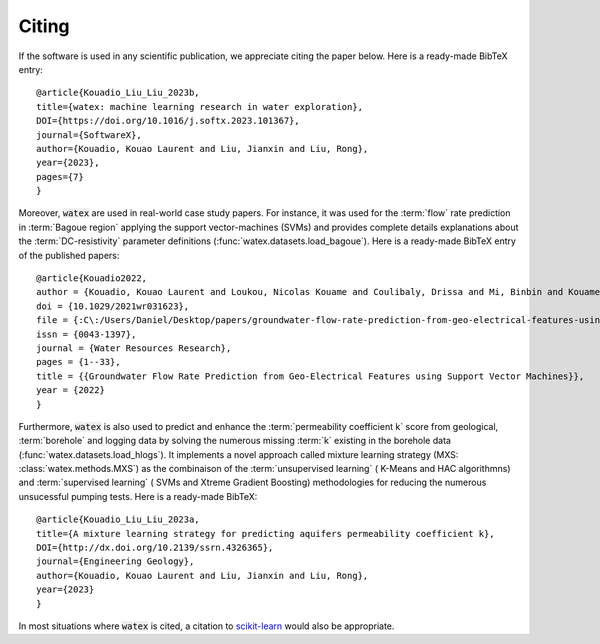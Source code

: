 .. _citing:

=============
Citing 
=============


If the software is used in any scientific publication, we appreciate citing the paper below. 
Here is a ready-made BibTeX entry:

.. highlight:: none

::

    @article{Kouadio_Liu_Liu_2023b,
    title={watex: machine learning research in water exploration}, 
    DOI={https://doi.org/10.1016/j.softx.2023.101367}, 
    journal={SoftwareX}, 
    author={Kouadio, Kouao Laurent and Liu, Jianxin and Liu, Rong}, 
    year={2023}, 
    pages={7} 
    }

Moreover, :code:`watex` are used in real-world case study papers. For instance, it was used for  the :term:`flow` rate prediction 
in :term:`Bagoue region` applying the support vector-machines (SVMs) and provides complete details explanations about the :term:`DC-resistivity` 
parameter definitions (:func:`watex.datasets.load_bagoue`). Here is a ready-made BibTeX entry of the published papers:

.. highlight:: none

::

    @article{Kouadio2022,
    author = {Kouadio, Kouao Laurent and Loukou, Nicolas Kouame and Coulibaly, Drissa and Mi, Binbin and Kouamelan, Serge Kouamelan and Gnoleba, Serge Pac{\^{o}}me D{\'{e}}guine and Zhang, Hongyu and XIA, Jianghai},
    doi = {10.1029/2021wr031623},
    file = {:C\:/Users/Daniel/Desktop/papers/groundwater-flow-rate-prediction-from-geo-electrical-features-using-support-vector-machines.pdf:pdf},
    issn = {0043-1397},
    journal = {Water Resources Research},
    pages = {1--33},
    title = {{Groundwater Flow Rate Prediction from Geo‐Electrical Features using Support Vector Machines}},
    year = {2022}
    }

Furthermore, :code:`watex` is also used to predict and enhance the :term:`permeability coefficient k` score from geological, 
:term:`borehole`  and logging data by solving  the numerous missing :term:`k` existing in the borehole data (:func:`watex.datasets.load_hlogs`). It implements a novel 
approach called mixture learning strategy (MXS: :class:`watex.methods.MXS`) as the combinaison of the :term:`unsupervised learning` ( K-Means and HAC algorithmns) 
and  :term:`supervised learning` ( SVMs and Xtreme Gradient Boosting) methodologies for reducing the numerous unsucessful 
pumping tests. Here is a ready-made BibTeX:
  
.. highlight:: none

::
  
    @article{Kouadio_Liu_Liu_2023a, 
    title={A mixture learning strategy for predicting aquifers permeability coefficient k}, 
    DOI={http://dx.doi.org/10.2139/ssrn.4326365}, 
    journal={Engineering Geology}, 
    author={Kouadio, Kouao Laurent and Liu, Jianxin and Liu, Rong}, 
    year={2023} 
    }
  
In most situations where :code:`watex` is cited, a citation to `scikit-learn <https://scikit-learn.org/stable/about.html#citing-scikit-learn>`_ would also be appropriate.


